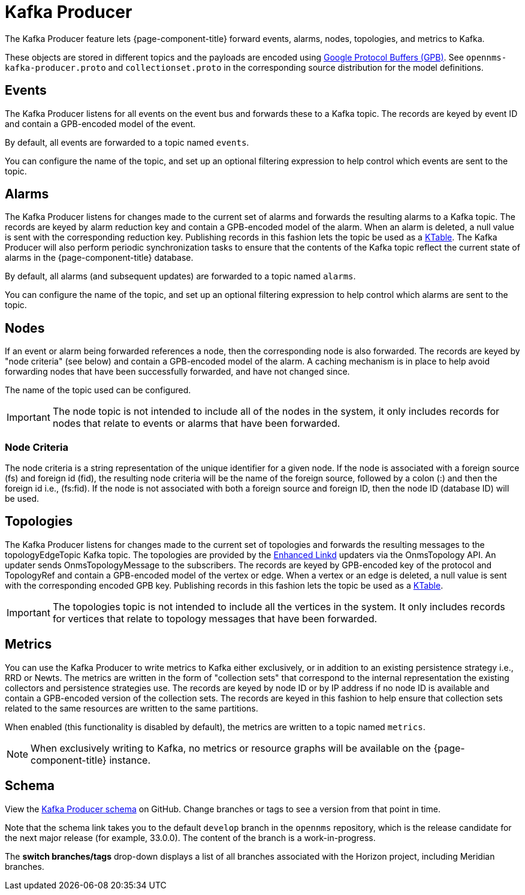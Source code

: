 
= Kafka Producer
:description: Learn how the Kafka Producer enables OpenNMS Horizon/Meridian forward events, alarms, nodes, topologies, and metrics to Kafka.

The Kafka Producer feature lets {page-component-title} forward events, alarms, nodes, topologies, and metrics to Kafka.

These objects are stored in different topics and the payloads are encoded using link:https://developers.google.com/protocol-buffers/[Google Protocol Buffers (GPB)].
See `opennms-kafka-producer.proto` and `collectionset.proto` in the corresponding source distribution for the model definitions.

== Events

The Kafka Producer listens for all events on the event bus and forwards these to a Kafka topic.
The records are keyed by event ID and contain a GPB-encoded model of the event.

By default, all events are forwarded to a topic named `events`.

You can configure the name of the topic, and set up an optional filtering expression to help control which events are sent to the topic.

== Alarms

The Kafka Producer listens for changes made to the current set of alarms and forwards the resulting alarms to a Kafka topic.
The records are keyed by alarm reduction key and contain a GPB-encoded model of the alarm.
When an alarm is deleted, a null value is sent with the corresponding reduction key.
Publishing records in this fashion lets the topic be used as a link:https://docs.confluent.io/current/streams/concepts.html#ktable[KTable].
The Kafka Producer will also perform periodic synchronization tasks to ensure that the contents of the Kafka topic reflect the current state of alarms in the {page-component-title} database.

By default, all alarms (and subsequent updates) are forwarded to a topic named `alarms`.

You can configure the name of the topic, and set up an optional filtering expression to help control which alarms are sent to the topic.

== Nodes

If an event or alarm being forwarded references a node, then the corresponding node is also forwarded.
The records are keyed by "node criteria" (see below) and contain a GPB-encoded model of the alarm.
A caching mechanism is in place to help avoid forwarding nodes that have been successfully forwarded, and have not changed since.

The name of the topic used can be configured.

IMPORTANT: The node topic is not intended to include all of the nodes in the system, it only includes records for nodes that relate to events or alarms that have been forwarded.

=== Node Criteria

The node criteria is a string representation of the unique identifier for a given node.
If the node is associated with a foreign source (fs)  and foreign id (fid), the resulting node criteria will be the name of the foreign source, followed by a colon (:) and then the foreign id i.e., (fs:fid).
If the node is not associated with both a foreign source and foreign ID, then the node ID (database ID) will be used.

== Topologies

The Kafka Producer listens for changes made to the current set of topologies and forwards the resulting messages to the topologyEdgeTopic Kafka topic.
The topologies are provided by the <<deep-dive/topology/enlinkd/introduction.adoc#ga-enlinkd, Enhanced Linkd>> updaters via the OnmsTopology API.
An updater sends OnmsTopologyMessage to the subscribers.
The records are keyed by GPB-encoded key of the protocol and TopologyRef and contain a GPB-encoded model of the vertex or edge.
When a vertex or an edge is deleted, a null value is sent with the corresponding encoded GPB key.
Publishing records in this fashion lets the topic be used as a link:https://docs.confluent.io/current/streams/concepts.html#ktable[KTable].

IMPORTANT: The topologies topic is not intended to include all the vertices in the system.
It only includes records for vertices that relate to topology messages that have been forwarded.

== Metrics

You can use the Kafka Producer to write metrics to Kafka either exclusively, or in addition to an existing persistence strategy i.e., RRD or Newts.
The metrics are written in the form of "collection sets" that correspond to the internal representation the existing collectors and persistence strategies use.
The records are keyed by node ID or by IP address if no node ID is available and contain a GPB-encoded version of the collection sets.
The records are keyed in this fashion to help ensure that collection sets related to the same resources are written to the same partitions.

When enabled (this functionality is disabled by default), the metrics are written to a topic named `metrics`.

NOTE: When exclusively writing to Kafka, no metrics or resource graphs will be available on the {page-component-title} instance.

== Schema
View the https://github.com/OpenNMS/opennms/blob/develop/features/kafka/producer/src/main/proto/opennms-kafka-producer.proto[Kafka Producer schema] on GitHub.
Change branches or tags to see a version from that point in time.

Note that the schema link takes you to the default `develop` branch in the `opennms` repository, which is the release candidate for the next major release (for example, 33.0.0).
The content of the branch is a work-in-progress.

The *switch branches/tags* drop-down displays a list of all branches associated with the Horizon project, including Meridian branches.

ifeval::["{page-component-title}" == "Horizon"]
The branches for current and past {page-component-title} releases are labelled `release-X.x``; for example, `release-32.x`.
{page-component-title} releases before 31.x are labelled `master-X`; for example, `master-28`.
The earliest {page-component-title} branch with the Kafka Producer schema is `master-21`.
If you select an earlier version, you will get a `404-page not found` error for the schema page.
endif::[]

ifeval::["{page-component-title}" == "Meridian"]
You can find the latest {page-component-title} releases in branches labelled `foundation-YYYY`; for example, `foundation-2023`.
The earliest {page-component-title} branch with the Kafka Producer schema is `foundation-2018``.
If you select an earlier version, you will get a `404-page not found` error for the schema page.
endif::[]